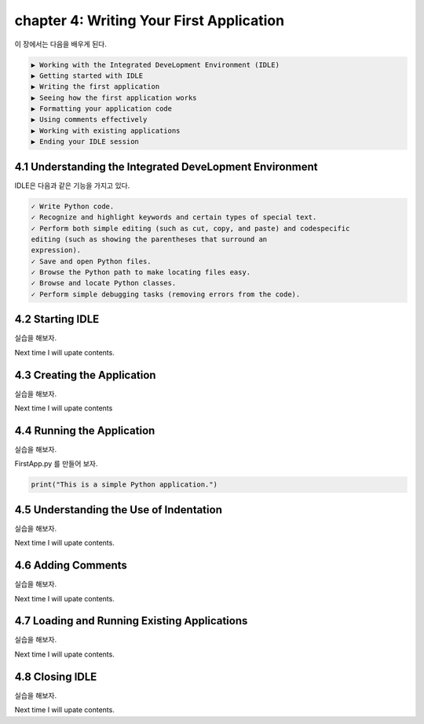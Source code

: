 chapter 4: Writing Your First Application
==============================================
이 장에서는 다음을 배우게 된다.

.. sourcecode:: pycon

    ▶ Working with the Integrated DeveLopment Environment (IDLE)
    ▶ Getting started with IDLE
    ▶ Writing the first application
    ▶ Seeing how the first application works
    ▶ Formatting your application code
    ▶ Using comments effectively
    ▶ Working with existing applications
    ▶ Ending your IDLE session


4.1 Understanding the Integrated DeveLopment Environment
-----------------------------------------------------------

IDLE은 다음과 같은 기능을 가지고 있다.

.. sourcecode:: pycon

    ✓ Write Python code.
    ✓ Recognize and highlight keywords and certain types of special text.
    ✓ Perform both simple editing (such as cut, copy, and paste) and codespecific
    editing (such as showing the parentheses that surround an
    expression).
    ✓ Save and open Python files.
    ✓ Browse the Python path to make locating files easy.
    ✓ Browse and locate Python classes.
    ✓ Perform simple debugging tasks (removing errors from the code).

4.2 Starting IDLE
-------------------

실습을 해보자.

Next time I will upate contents.



4.3 Creating the Application
-------------------------------

실습을 해보자.

Next time I will upate contents


4.4 Running the Application
-----------------------------

실습을 해보자.

FirstApp.py 를 만들어 보자.

.. code-block:: python

    print("This is a simple Python application.")


4.5 Understanding the Use of Indentation
-----------------------------------------
실습을 해보자.

Next time I will upate contents.

4.6 Adding Comments
-------------------------
실습을 해보자.

Next time I will upate contents.

4.7 Loading and Running Existing Applications
-----------------------------------------------

실습을 해보자.

Next time I will upate contents.


4.8 Closing IDLE
-------------------

실습을 해보자.

Next time I will upate contents.







